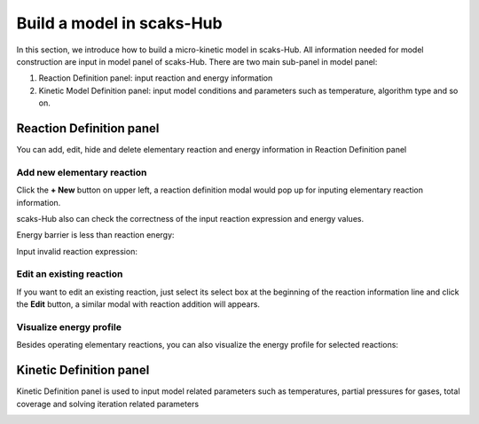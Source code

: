 Build a model in scaks-Hub
--------------------------

In this section, we introduce how to build a micro-kinetic model in
scaks-Hub. All information needed for model construction are input in
model panel of scaks-Hub. There are two main sub-panel in model panel:

1. Reaction Definition panel: input reaction and energy information
2. Kinetic Model Definition panel: input model conditions and parameters
   such as temperature, algorithm type and so on.

Reaction Definition panel
~~~~~~~~~~~~~~~~~~~~~~~~~

You can add, edit, hide and delete elementary reaction and energy
information in Reaction Definition panel

|image0|

Add new elementary reaction
^^^^^^^^^^^^^^^^^^^^^^^^^^^

Click the **+ New** button on upper left, a reaction definition modal
would pop up for inputing elementary reaction information.

|image1|

scaks-Hub also can check the correctness of the input reaction
expression and energy values.

Energy barrier is less than reaction energy:

|image2|

Input invalid reaction expression:

|image3|

Edit an existing reaction
^^^^^^^^^^^^^^^^^^^^^^^^^

If you want to edit an existing reaction, just select its select box at
the beginning of the reaction information line and click the **Edit**
button, a similar modal with reaction addition will appears.

|image4|

Visualize energy profile
^^^^^^^^^^^^^^^^^^^^^^^^

Besides operating elementary reactions, you can also visualize the
energy profile for selected reactions:

|image5|

Kinetic Definition panel
~~~~~~~~~~~~~~~~~~~~~~~~

Kinetic Definition panel is used to input model related parameters such
as temperatures, partial pressures for gases, total coverage and solving
iteration related parameters

|image6|

.. |image0| image:: ../_static/reaction_panel.png
.. |image1| image:: ../_static/add_reaction.png
.. |image2| image:: ../_static/invalid_energy.png
.. |image3| image:: ../_static/invalid_reaction.png
.. |image4| image:: ../_static/select_reaction.png
.. |image5| image:: ../_static/energy_profile.png
.. |image6| image:: ../_static/model_definition_panel.png

